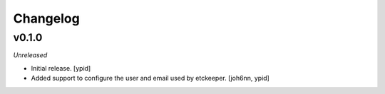 Changelog
=========


v0.1.0
------

*Unreleased*

- Initial release. [ypid]

- Added support to configure the user and email used by etckeeper.
  [joh6nn, ypid]
